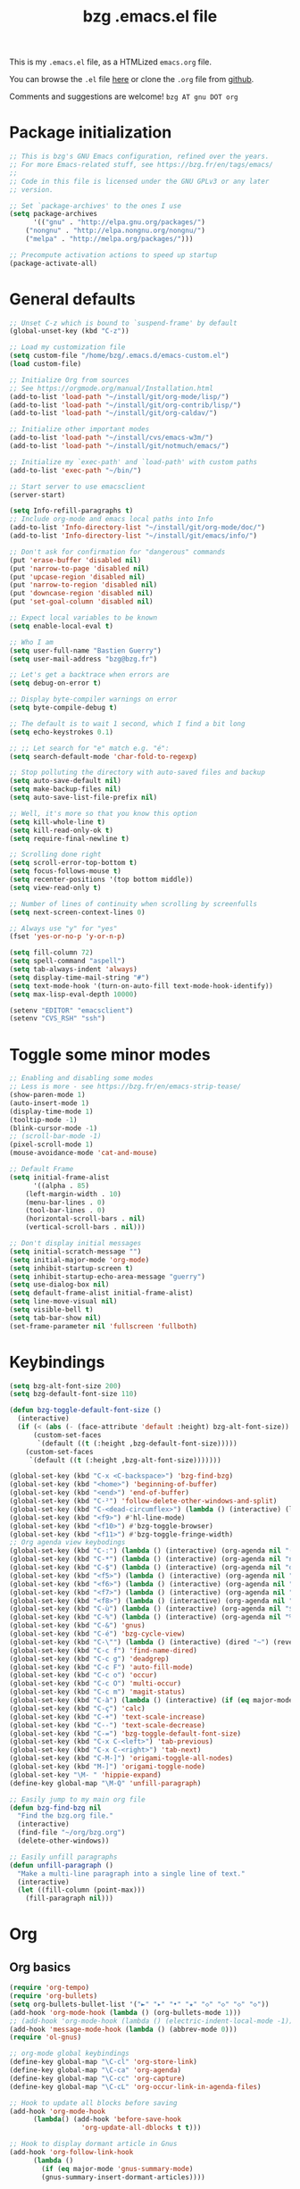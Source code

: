 #+TITLE:       bzg .emacs.el file
#+EMAIL:       bzg AT bzg DOT fr
#+STARTUP:     odd hidestars fold
#+LANGUAGE:    fr
#+LINK:        guerry https://bzg.fr/%s
#+OPTIONS:     skip:nil toc:nil
#+PROPERTY:    header-args :tangle emacs.el

This is my =.emacs.el= file, as a HTMLized =emacs.org= file.

You can browse the =.el= file [[http://bzg.fr/u/emacs.el][here]] or clone the =.org= file from [[https://github.com/bzg/dotemacs][github]].

Comments and suggestions are welcome! =bzg AT gnu DOT org=

* Package initialization

#+begin_src emacs-lisp
;; This is bzg's GNU Emacs configuration, refined over the years.
;; For more Emacs-related stuff, see https://bzg.fr/en/tags/emacs/
;;
;; Code in this file is licensed under the GNU GPLv3 or any later
;; version.

;; Set `package-archives' to the ones I use
(setq package-archives
      '(("gnu" . "http://elpa.gnu.org/packages/")
	("nongnu" . "http://elpa.nongnu.org/nongnu/")
	("melpa" . "http://melpa.org/packages/")))

;; Precompute activation actions to speed up startup
(package-activate-all)
#+end_src

* General defaults

#+begin_src emacs-lisp
;; Unset C-z which is bound to `suspend-frame' by default
(global-unset-key (kbd "C-z"))

;; Load my customization file
(setq custom-file "/home/bzg/.emacs.d/emacs-custom.el")
(load custom-file)

;; Initialize Org from sources
;; See https://orgmode.org/manual/Installation.html
(add-to-list 'load-path "~/install/git/org-mode/lisp/")
(add-to-list 'load-path "~/install/git/org-contrib/lisp/")
(add-to-list 'load-path "~/install/git/org-caldav/")

;; Initialize other important modes
(add-to-list 'load-path "~/install/cvs/emacs-w3m/")
(add-to-list 'load-path "~/install/git/notmuch/emacs/")

;; Initialize my `exec-path' and `load-path' with custom paths
(add-to-list 'exec-path "~/bin/")

;; Start server to use emacsclient
(server-start)

(setq Info-refill-paragraphs t)
;; Include org-mode and emacs local paths into Info
(add-to-list 'Info-directory-list "~/install/git/org-mode/doc/")
(add-to-list 'Info-directory-list "~/install/git/emacs/info/")

;; Don't ask for confirmation for "dangerous" commands
(put 'erase-buffer 'disabled nil)
(put 'narrow-to-page 'disabled nil)
(put 'upcase-region 'disabled nil)
(put 'narrow-to-region 'disabled nil)
(put 'downcase-region 'disabled nil)
(put 'set-goal-column 'disabled nil)

;; Expect local variables to be known
(setq enable-local-eval t)

;; Who I am
(setq user-full-name "Bastien Guerry")
(setq user-mail-address "bzg@bzg.fr")

;; Let's get a backtrace when errors are
(setq debug-on-error t)

;; Display byte-compiler warnings on error
(setq byte-compile-debug t)

;; The default is to wait 1 second, which I find a bit long
(setq echo-keystrokes 0.1)

;; ;; Let search for "e" match e.g. "é":
(setq search-default-mode 'char-fold-to-regexp)

;; Stop polluting the directory with auto-saved files and backup
(setq auto-save-default nil)
(setq make-backup-files nil)
(setq auto-save-list-file-prefix nil)

;; Well, it's more so that you know this option
(setq kill-whole-line t)
(setq kill-read-only-ok t)
(setq require-final-newline t)

;; Scrolling done right
(setq scroll-error-top-bottom t)
(setq focus-follows-mouse t)
(setq recenter-positions '(top bottom middle))
(setq view-read-only t)

;; Number of lines of continuity when scrolling by screenfulls
(setq next-screen-context-lines 0)

;; Always use "y" for "yes"
(fset 'yes-or-no-p 'y-or-n-p)

(setq fill-column 72)
(setq spell-command "aspell")
(setq tab-always-indent 'always)
(setq display-time-mail-string "#")
(setq text-mode-hook '(turn-on-auto-fill text-mode-hook-identify))
(setq max-lisp-eval-depth 10000)

(setenv "EDITOR" "emacsclient")
(setenv "CVS_RSH" "ssh")
#+end_src

* Toggle some minor modes

#+begin_src emacs-lisp
;; Enabling and disabling some modes
;; Less is more - see https://bzg.fr/en/emacs-strip-tease/
(show-paren-mode 1)
(auto-insert-mode 1)
(display-time-mode 1)
(tooltip-mode -1)
(blink-cursor-mode -1)
;; (scroll-bar-mode -1)
(pixel-scroll-mode 1)
(mouse-avoidance-mode 'cat-and-mouse)

;; Default Frame
(setq initial-frame-alist
      '((alpha . 85)
	(left-margin-width . 10)
	(menu-bar-lines . 0)
	(tool-bar-lines . 0)
	(horizontal-scroll-bars . nil)
	(vertical-scroll-bars . nil)))

;; Don't display initial messages
(setq initial-scratch-message "")
(setq initial-major-mode 'org-mode)
(setq inhibit-startup-screen t)
(setq inhibit-startup-echo-area-message "guerry")
(setq use-dialog-box nil)
(setq default-frame-alist initial-frame-alist)
(setq line-move-visual nil)
(setq visible-bell t)
(setq tab-bar-show nil)
(set-frame-parameter nil 'fullscreen 'fullboth)
#+end_src

* Keybindings

#+begin_src emacs-lisp
(setq bzg-alt-font-size 200)
(setq bzg-default-font-size 110)

(defun bzg-toggle-default-font-size ()
  (interactive)
  (if (< (abs (- (face-attribute 'default :height) bzg-alt-font-size)) 10)
      (custom-set-faces
       `(default ((t (:height ,bzg-default-font-size)))))
    (custom-set-faces
     `(default ((t (:height ,bzg-alt-font-size)))))))

(global-set-key (kbd "C-x <C-backspace>") 'bzg-find-bzg)
(global-set-key (kbd "<home>") 'beginning-of-buffer)
(global-set-key (kbd "<end>") 'end-of-buffer)
(global-set-key (kbd "C-²") 'follow-delete-other-windows-and-split)
(global-set-key (kbd "C-<dead-circumflex>") (lambda () (interactive) (load-theme 'doom-nord)))
(global-set-key (kbd "<f9>") #'hl-line-mode)
(global-set-key (kbd "<f10>") #'bzg-toggle-browser)
(global-set-key (kbd "<f11>") #'bzg-toggle-fringe-width)
;; Org agenda view keybodings
(global-set-key (kbd "C-:") (lambda () (interactive) (org-agenda nil "(")))
(global-set-key (kbd "C-*") (lambda () (interactive) (org-agenda nil "n!")))
(global-set-key (kbd "C-$") (lambda () (interactive) (org-agenda nil "d!")))
(global-set-key (kbd "<f5>") (lambda () (interactive) (org-agenda nil "dd")))
(global-set-key (kbd "<f6>") (lambda () (interactive) (org-agenda nil "nn")))
(global-set-key (kbd "<f7>") (lambda () (interactive) (org-agenda nil "rr")))
(global-set-key (kbd "<f8>") (lambda () (interactive) (org-agenda nil "ww")))
(global-set-key (kbd "C-ù") (lambda () (interactive) (org-agenda nil "$")))
(global-set-key (kbd "C-%") (lambda () (interactive) (org-agenda nil "%")))
(global-set-key (kbd "C-&") 'gnus)
(global-set-key (kbd "C-é") 'bzg-cycle-view)
(global-set-key (kbd "C-\"") (lambda () (interactive) (dired "~") (revert-buffer)))
(global-set-key (kbd "C-c f") 'find-name-dired)
(global-set-key (kbd "C-c g") 'deadgrep)
(global-set-key (kbd "C-c F") 'auto-fill-mode)
(global-set-key (kbd "C-c o") 'occur)
(global-set-key (kbd "C-c O") 'multi-occur)
(global-set-key (kbd "C-c m") 'magit-status)
(global-set-key (kbd "C-à") (lambda () (interactive) (if (eq major-mode 'calendar-mode) (calendar-exit) (calendar))))
(global-set-key (kbd "C-ç") 'calc)
(global-set-key (kbd "C-+") 'text-scale-increase)
(global-set-key (kbd "C--") 'text-scale-decrease)
(global-set-key (kbd "C-=") 'bzg-toggle-default-font-size)
(global-set-key (kbd "C-x C-<left>") 'tab-previous)
(global-set-key (kbd "C-x C-<right>") 'tab-next)
(global-set-key (kbd "C-M-]") 'origami-toggle-all-nodes)
(global-set-key (kbd "M-]") 'origami-toggle-node)
(global-set-key "\M- " 'hippie-expand)
(define-key global-map "\M-Q" 'unfill-paragraph)

;; Easily jump to my main org file
(defun bzg-find-bzg nil
  "Find the bzg.org file."
  (interactive)
  (find-file "~/org/bzg.org")
  (delete-other-windows))

;; Easily unfill paragraphs
(defun unfill-paragraph ()
  "Make a multi-line paragraph into a single line of text."
  (interactive)
  (let ((fill-column (point-max)))
    (fill-paragraph nil)))
#+end_src

* Org

** Org basics

#+begin_src emacs-lisp
(require 'org-tempo)
(require 'org-bullets)
(setq org-bullets-bullet-list '("►" "▸" "•" "★" "◇" "◇" "◇" "◇"))
(add-hook 'org-mode-hook (lambda () (org-bullets-mode 1)))
;; (add-hook 'org-mode-hook (lambda () (electric-indent-local-mode -1)))
(add-hook 'message-mode-hook (lambda () (abbrev-mode 0)))
(require 'ol-gnus)

;; org-mode global keybindings
(define-key global-map "\C-cl" 'org-store-link)
(define-key global-map "\C-ca" 'org-agenda)
(define-key global-map "\C-cc" 'org-capture)
(define-key global-map "\C-cL" 'org-occur-link-in-agenda-files)

;; Hook to update all blocks before saving
(add-hook 'org-mode-hook
	  (lambda() (add-hook 'before-save-hook
			      'org-update-all-dblocks t t)))

;; Hook to display dormant article in Gnus
(add-hook 'org-follow-link-hook
	  (lambda ()
	    (if (eq major-mode 'gnus-summary-mode)
		(gnus-summary-insert-dormant-articles))))

(setq org-adapt-indentation 'headline-data)
(setq org-priority-start-cycle-with-default nil)
(setq org-pretty-entities t)
(setq org-fast-tag-selection-single-key 'expert)
(setq org-fontify-done-headline t)
(setq org-footnote-auto-label 'confirm)
(setq org-footnote-auto-adjust t)
(setq org-hide-emphasis-markers t)
(setq org-hide-macro-markers t)
(setq org-link-frame-setup '((gnus . gnus) (file . find-file-other-window)))
(setq org-link-mailto-program '(browse-url-mail "mailto:%a?subject=%s"))
(setq org-log-into-drawer "LOGBOOK")
(setq org-log-note-headings
      '((done . "CLOSING NOTE %t") (state . "State %-12s %t") (clock-out . "")))
(setq org-refile-targets '((org-agenda-files . (:maxlevel . 3))
			   (("~/org/libre.org") . (:maxlevel . 1))))
(setq org-refile-use-outline-path t)
(setq org-refile-allow-creating-parent-nodes t)
(setq org-refile-use-cache t)
(setq org-element-use-cache t)
(setq org-return-follows-link t)
(setq org-reverse-note-order t)
(setq org-scheduled-past-days 100)
(setq org-special-ctrl-a/e 'reversed)
(setq org-special-ctrl-k t)
(setq org-stuck-projects '("+LEVEL=1" ("NEXT" "TODO" "DONE")))
(setq org-tag-persistent-alist '(("Write" . ?w) ("Read" . ?r)))
(setq org-tag-alist
      '((:startgroup)
	("Handson" . ?o)
	(:grouptags)
	("Write" . ?w) ("Code" . ?c) ("Tel" . ?t)
	(:endgroup)
	(:startgroup)
	("Handsoff" . ?f)
	(:grouptags)
	("Read" . ?r) ("View" . ?v) ("Listen" . ?l)
	(:endgroup)
	("Mail" . ?@) ("Print" . ?P) ("Buy" . ?b)))
(setq org-tags-column -74)
(setq org-todo-keywords '((type "STRT" "NEXT" "TODO" "WAIT" "|" "DONE" "DELEGATED" "CANCELED")))
(setq org-todo-repeat-to-state t)
(setq org-use-property-inheritance t)
(setq org-use-sub-superscripts '{})
(setq org-insert-heading-respect-content t)
(setq org-id-method 'uuidgen)
(setq org-combined-agenda-icalendar-file "~/org/bzg.ics")
(setq org-confirm-babel-evaluate nil)
(setq org-archive-default-command 'org-archive-to-archive-sibling)
(setq org-id-uuid-program "uuidgen")
(setq org-use-speed-commands
      (lambda nil
	(and (looking-at org-outline-regexp-bol)
	     (not (org-in-src-block-p t)))))
(setq org-todo-keyword-faces
      '(("STRT" . (:inverse-video t :foreground (face-foreground 'default)))
	("NEXT" . (:weight bold :foreground (face-foreground 'default)))
	("WAIT" . (:inverse-video t))
	("CANCELED" . (:inverse-video t))))
(setq org-footnote-section "Notes")
(setq org-link-abbrev-alist
      '(("ggle" . "http://www.google.com/search?q=%s")
	("gmap" . "http://maps.google.com/maps?q=%s")
	("omap" . "http://nominatim.openstreetmap.org/search?q=%s&polygon=1")))

(setq org-attach-id-dir "~/org/data/")
(setq org-loop-over-headlines-in-active-region t)
(setq org-create-formula-image-program 'dvipng) ;; imagemagick
(setq org-allow-promoting-top-level-subtree t)
(setq org-blank-before-new-entry '((heading . t) (plain-list-item . auto)))
(setq org-crypt-key "Bastien Guerry")
(setq org-enforce-todo-dependencies t)
(setq org-fontify-whole-heading-line t)
(setq org-file-apps
      '((auto-mode . emacs)
	(directory . emacs)
	("\\.mm\\'" . default)
	("\\.x?html?\\'" . default)
	("\\.pdf\\'" . "evince %s")))
(setq org-hide-leading-stars t)
(setq org-global-properties '(("Effort_ALL" . "0:10 0:30 1:00 2:00 3:30 7:00")))
(setq org-cycle-include-plain-lists nil)
(setq org-default-notes-file "~/org/notes.org")
(setq org-directory "~/org/")
(setq org-link-email-description-format "%c: %.50s")
(setq org-support-shift-select t)
(setq org-ellipsis "…")
#+end_src

** Org clock

#+begin_src emacs-lisp
(org-clock-persistence-insinuate)

(setq org-timer-default-timer 25)
(setq org-clock-display-default-range 'thisweek)
(setq org-clock-persist t)
(setq org-clock-idle-time 60)
(setq org-clock-history-length 35)
(setq org-clock-in-resume t)
(setq org-clock-out-remove-zero-time-clocks t)
(setq org-clock-sound "~/Music/clock.wav")

;; Set headlines to STRT when clocking in
(add-hook 'org-clock-in-hook (lambda() (org-todo "STRT")))

;; Set headlines to STRT and clock-in when running a countdown
(add-hook 'org-timer-set-hook
	  (lambda ()
	    (if (eq major-mode 'org-agenda-mode)
		(call-interactively 'org-agenda-clock-in)
	      (call-interactively 'org-clock-in))))
(add-hook 'org-timer-done-hook
	  (lambda ()
	    (if (and (eq major-mode 'org-agenda-mode)
		     org-clock-current-task)
		(call-interactively 'org-agenda-clock-out)
	      (call-interactively 'org-clock-out))))
(add-hook 'org-timer-pause-hook
	  (lambda ()
	    (if org-clock-current-task
		(if (eq major-mode 'org-agenda-mode)
		    (call-interactively 'org-agenda-clock-out)
		  (call-interactively 'org-clock-out)))))
(add-hook 'org-timer-stop-hook
	  (lambda ()
	    (if org-clock-current-task
		(if (eq major-mode 'org-agenda-mode)
		    (call-interactively 'org-agenda-clock-out)
		  (call-interactively 'org-clock-out)))))
#+end_src

** Org capture

#+begin_src emacs-lisp
(setq org-capture-templates
      '(("c" "Misc (edit)" entry (file+headline "~/org/bzg.org" "Basement")
	 "* TODO %?\n  :PROPERTIES:\n  :CAPTURED: %U\n  :END:\n\n- %a" :prepend t)

        ("C" "Misc" entry (file+headline "~/org/bzg.org" "Basement")
	 "* TODO %a\n  :PROPERTIES:\n  :CAPTURED: %U\n  :END:\n"
	 :prepend t :immediate-finish t)

        ("m" "Mail reminder" entry (file+headline "~/org/bzg.org" "Attic")
	 "* WAIT Relancer %:to: [[%L][%:subject]] :Mail:\n  SCHEDULED: %^t\n  :PROPERTIES:\n  :CAPTURED: %U\n  :END:\n\n")

	("r" "RDV Perso" entry (file+headline "~/org/rdv.org" "RDV Perso")
	 "* RDV avec %:fromname %?\n  SCHEDULED: %^T\n  :PROPERTIES:\n  :CAPTURED: %U\n  :END:\n\n- %a" :prepend t)

	("R" "RDV MLL" entry (file+headline "~/org/rdv-mll.org" "RDV MLL")
	 "* RDV avec %:fromname %?\n  SCHEDULED: %^T\n  :PROPERTIES:\n  :CAPTURED: %U\n  :END:\n\n- %a" :prepend t)

	("o" "Org" entry (file+headline "~/org/bzg.org" "Org-mode")
	 "* TODO %a\n  :PROPERTIES:\n  :CAPTURED: %U\n  :END:\n\n" :prepend t)

	("O" "Org's buffer" entry (file+headline "~/org/bzg.org" "Buffer") ;; Org-mode/Buffer
	 "* TODO %a\n  :PROPERTIES:\n  :CAPTURED: %U\n  :END:\n\n" :prepend t)

	("e" "MLL" entry (file+headline "~/org/bzg.org" "Mission")
	 "* TODO %?\n  :PROPERTIES:\n  :CAPTURED: %U\n  :END:\n\n- %a\n\n%i" :prepend t)

	("E" "MLL's attic" entry (file+headline "~/org/bzg.org" "Attic") ;; MLL/Attic
	 "* TODO %?\n  :PROPERTIES:\n  :CAPTURED: %U\n  :END:\n\n- %a\n\n%i" :prepend t)

	("g" "Garden" entry (file+headline "~/org/libre.org" "Garden")
	 "* TODO %?\n  :PROPERTIES:\n  :CAPTURED: %U\n  :END:\n\n- %a\n\n%i" :prepend t)
	))

(setq org-capture-templates-contexts
      '(("r" ((in-mode . "gnus-summary-mode")
	      (in-mode . "gnus-article-mode")
	      (in-mode . "message-mode")))
	("R" ((in-mode . "gnus-summary-mode")
	      (in-mode . "gnus-article-mode")
	      (in-mode . "message-mode")))
	("m" ((in-mode . "gnus-summary-mode")
	      (in-mode . "gnus-article-mode")
	      (in-mode . "message-mode")))))
#+end_src

** Org babel

#+begin_src emacs-lisp
(org-babel-do-load-languages
 'org-babel-load-languages
 '((emacs-lisp . t)
   (shell . t)
   (dot . t)
   (clojure . t)
   (org . t)
   (ditaa . t)
   (org . t)
   (ledger . t)
   (scheme . t)
   (plantuml . t)
   (R . t)
   (gnuplot . t)))

(setq org-babel-default-header-args
      '((:session . "none")
	(:results . "replace")
	(:exports . "code")
	(:cache . "no")
	(:noweb . "yes")
	(:hlines . "no")
	(:tangle . "no")
	(:padnewline . "yes")))

(setq org-src-tab-acts-natively t)
(setq org-edit-src-content-indentation 0)
(setq org-babel-clojure-backend 'babashka)
(setq org-link-elisp-confirm-function nil)
(setq org-link-shell-confirm-function nil)
(setq org-plantuml-jar-path "~/bin/plantuml.jar")
(setq org-plantuml-jar-path (expand-file-name "/home/bzg/bin/plantuml.jar"))
(add-to-list 'org-src-lang-modes '("plantuml" . plantuml))
(org-babel-do-load-languages 'org-babel-load-languages '((plantuml . t)))
#+end_src

** Org export

#+begin_src emacs-lisp
(require 'ox-md)
(require 'ox-beamer)
(require 'ox-latex)
(require 'ox-odt)
(require 'ox-koma-letter)
(setq org-koma-letter-use-email t)
(setq org-koma-letter-use-foldmarks nil)

(add-to-list 'org-latex-classes
	     '("my-letter"
	       "\\documentclass\{scrlttr2\}
	    \\usepackage[english,frenchb]{babel}
	    \[NO-DEFAULT-PACKAGES]
	    \[NO-PACKAGES]
	    \[EXTRA]"))

(setq org-export-with-broken-links t)
(setq org-export-default-language "fr")
(setq org-export-backends '(latex odt icalendar html ascii rss koma-letter))
(setq org-export-with-archived-trees nil)
(setq org-export-with-drawers '("HIDE"))
(setq org-export-with-section-numbers nil)
(setq org-export-with-sub-superscripts nil)
(setq org-export-with-tags 'not-in-toc)
(setq org-export-with-timestamps t)
(setq org-html-head "")
(setq org-html-head-include-default-style nil)
(setq org-export-with-toc nil)
(setq org-export-with-priority t)
(setq org-export-dispatch-use-expert-ui t)
(setq org-export-use-babel t)
(setq org-latex-pdf-process
      '("pdflatex -interaction nonstopmode -shell-escape -output-directory %o %f" "pdflatex -interaction nonstopmode -shell-escape -output-directory %o %f" "pdflatex -interaction nonstopmode -shell-escape -output-directory %o %f"))
(setq org-export-allow-bind-keywords t)
(setq org-publish-list-skipped-files nil)
(setq org-html-table-row-tags
      (cons '(cond (top-row-p "<tr class=\"tr-top\">")
		   (bottom-row-p "<tr class=\"tr-bottom\">")
		   (t (if (= (mod row-number 2) 1)
			  "<tr class=\"tr-odd\">"
			"<tr class=\"tr-even\">")))
	    "</tr>"))

(setq org-html-head-include-default-style nil)
(setq org-html-head-include-scripts nil)

(add-to-list 'org-latex-packages-alist '("AUTO" "babel" t ("pdflatex")))

#+end_src

** Org agenda

#+begin_src emacs-lisp
(org-agenda-to-appt)

;; Hook to display the agenda in a single window
(add-hook 'org-agenda-finalize-hook 'delete-other-windows)

(setq org-deadline-warning-days 7)
(setq org-agenda-inhibit-startup t)
(setq org-agenda-diary-file "/home/bzg/org/rdv.org")
(setq org-agenda-dim-blocked-tasks t)
(setq org-agenda-entry-text-maxlines 10)
(setq org-agenda-files '("~/org/rdv.org" "~/org/rdv-mll.org" "~/org/rdv-bluehats.org" "~/org/rdv-emacs.org" "~/org/bzg.org"))
(setq org-agenda-prefix-format
      '((agenda . " %i %-12:c%?-14t%s")
	(timeline . "  % s")
	(todo . " %i %-14:c")
	(tags . " %i %-14:c")
	(search . " %i %-14:c")))
(setq org-agenda-remove-tags t)
(setq org-agenda-restore-windows-after-quit t)
(setq org-agenda-show-inherited-tags nil)
(setq org-agenda-skip-deadline-if-done t)
(setq org-agenda-skip-deadline-prewarning-if-scheduled nil)
(setq org-agenda-skip-scheduled-if-done t)
(setq org-agenda-skip-timestamp-if-done t)
(setq org-agenda-sorting-strategy
      '((agenda time-up) (todo time-up) (tags time-up) (search time-up)))
(setq org-agenda-tags-todo-honor-ignore-options t)
(setq org-agenda-use-tag-inheritance nil)
(setq org-agenda-window-frame-fractions '(0.0 . 0.5))
(setq org-agenda-deadline-faces
      '((1.0001 . org-warning)              ; due yesterday or before
	(0.0    . org-upcoming-deadline)))  ; due today or later
(setq org-agenda-loop-over-headlines-in-active-region t)

;; icalendar stuff
(setq org-icalendar-include-todo 'all)
(setq org-icalendar-combined-name "Bastien Guerry ORG")
(setq org-icalendar-use-scheduled '(todo-start event-if-todo event-if-not-todo))
(setq org-icalendar-use-deadline '(todo-due event-if-todo event-if-not-todo))
(setq org-icalendar-timezone "Europe/Paris")
(setq org-icalendar-store-UID t)

(setq org-agenda-custom-commands
      '(
	;; Week agenda for rendez-vous and tasks
	("$" "All appointments" agenda* "Week planning"
	 ((org-agenda-span 'week)
	  (org-agenda-sorting-strategy
	   '(time-up todo-state-up priority-down))))

	("%" "Personal appointments" agenda* "Month planning"
	 ((org-agenda-span 'month)
	  (org-agenda-files '("~/org/rdv.org" "~/org/rdv-emacs.org"))
	  (org-agenda-sorting-strategy
	   '(time-up todo-state-up priority-down))))

	("@" "Mail" tags-todo "+Mail+TODO={STRT\\|NEXT\\|TODO\\|WAIT}"
	 ((org-agenda-sorting-strategy
	   '(todo-state-up priority-down))))
	("?" "Waiting" tags-todo "+TODO={WAIT}")
	("#" "To archive"
	 todo "DONE|CANCELED|DELEGATED"
	 ((org-agenda-files '("~/org/rdv.org" "~/org/bzg.org" "~/org/libre.org" "~/org/rdv-emacs.org" "~/org/rdv-mll.org"))
	  (org-agenda-sorting-strategy '(timestamp-up))))

	("(" "Today's tasks" agenda "Tasks and rdv for today"
	 ((org-agenda-span 1)
	  (org-agenda-files '("~/org/bzg.org"))
	  (org-deadline-warning-days 0)
	  (org-agenda-sorting-strategy
	   '(deadline-up todo-state-up priority-down))))

	("n" . "What's next?")
	("nn" "NEXT/STRT all" tags-todo "TODO={STRT\\|NEXT}"
	 ((org-agenda-files '("~/org/bzg.org"))
	  (org-agenda-sorting-strategy
	   '(todo-state-up  priority-down time-up))))
	("n!" "NEXT/STRT MLL" tags-todo "TODO={STRT\\|NEXT}"
	 ((org-agenda-category-filter-preset '("+MLL"))
	  (org-agenda-files '("~/org/bzg.org"))
	  (org-agenda-sorting-strategy
	   '(todo-state-up priority-down time-up))))
	("n?" "NEXT/STRT -MLL/-ORG" tags-todo "TODO={STRT\\|NEXT}"
	 ((org-agenda-category-filter-preset '("-MLL" "-ORG"))
	  (org-agenda-files '("~/org/bzg.org"))
	  (org-agenda-sorting-strategy
	   '(todo-state-up  priority-down time-up))))
	("n/" "NEXT/STRT (libre)" tags-todo "TODO={STRT\\|NEXT}"
	 ((org-agenda-files '("~/org/libre.org"))
	  (org-agenda-sorting-strategy
	   '(todo-state-up priority-down time-up))))

	("d" . "Deadlines")
	("dd" "Deadlines all" agenda "Past/upcoming deadlines"
	 ((org-agenda-span 1)
	  (org-deadline-warning-days 100)
	  (org-agenda-entry-types '(:deadline))
	  (org-agenda-sorting-strategy
	   '(deadline-up todo-state-up priority-down))))
	("d!" "Deadlines MLL" agenda "Past/upcoming work deadlines"
	 ((org-agenda-span 1)
	  (org-agenda-category-filter-preset '("+MLL"))
	  (org-deadline-warning-days 100)
	  (org-agenda-entry-types '(:deadline))
	  (org-agenda-sorting-strategy
	   '(deadline-up todo-state-up priority-down))))
	("d?" "Deadlines -MLL/-ORG" agenda "Past/upcoming non-work deadlines"
	 ((org-agenda-span 1)
	  (org-agenda-category-filter-preset '("-MLL" "-ORG"))
	  (org-deadline-warning-days 100)
	  (org-agenda-entry-types '(:deadline))
	  (org-agenda-sorting-strategy
	   '(deadline-up todo-state-up priority-down))))
	("d/" "Deadlines libre" agenda "Past/upcoming deadlines (libre)"
	 ((org-agenda-span 1)
	  (org-agenda-files '("~/org/libre.org"))
	  (org-deadline-warning-days 100)
	  (org-agenda-entry-types '(:deadline))
	  (org-agenda-sorting-strategy
	   '(deadline-up todo-state-up priority-down))))

	("A" "Write, Code, Mail (no work)" tags-todo
         "+TAGS={Write\\|Code\\|Mail}+TODO={NEXT\\|STRT}")
	("Z" "Read, Listen, View (no work)" tags-todo
         "+TAGS={Read\\|Listen\\|View}+TODO={NEXT\\|STRT}")

	("r" . "Read")
	("rr" "Read all" tags-todo "+Read+TODO={NEXT\\|STRT}")
	("r!" "Read MLL" tags-todo "+Read+TODO={NEXT\\|STRT}"
         ((org-agenda-category-filter-preset '("+MLL"))))
	("r?" "Read -MLL/-ORG" tags-todo "+Read+TODO={NEXT\\|STRT}"
         ((org-agenda-category-filter-preset '("-MLL" "-ORG"))))
	("r/" "Read (libre)" tags-todo "+Read+TODO={NEXT\\|STRT}"
	 ((org-agenda-files '("~/org/libre.org"))))

	("v" . "View")
	("vv" "View all" tags-todo "+View+TODO={NEXT\\|STRT}")
	("v!" "View MLL" tags-todo "+View+TODO={NEXT\\|STRT}"
	 ((org-agenda-category-filter-preset '("+MLL"))))
	("v?" "View -MLL/-ORG" tags-todo "+View+TODO={NEXT\\|STRT}"
	 ((org-agenda-category-filter-preset '("-MLL" "-ORG"))))
	("v/" "View (libre)" tags-todo "+View+TODO={NEXT\\|STRT}"
	 ((org-agenda-files '("~/org/libre.org"))))

	("l" . "Listen")
	("ll" "Listen main" tags-todo "+Listen+TODO={NEXT\\|STRT}")
	("l!" "Listen MLL" tags-todo "+Listen+TODO={NEXT\\|STRT}"
	 ((org-agenda-category-filter-preset '("+MLL"))))
	("l?" "Listen -MLL/-ORG" tags-todo "+Listen+TODO={NEXT\\|STRT}"
	 ((org-agenda-category-filter-preset '("-MLL" "-ORG"))))
	("l/" "Listen (libre)" tags-todo "+Listen+TODO={NEXT\\|STRT}"
	 ((org-agenda-files '("~/org/libre.org"))))

	("w" . "Write")
	("ww" "Write main" tags-todo "+Write+TODO={NEXT\\|STRT}")
	("w!" "Write MLL" tags-todo "+Write+TODO={NEXT\\|STRT}"
	 ((org-agenda-category-filter-preset '("+MLL"))))
	("w?" "Write -MLL/-ORG" tags-todo "+Write+TODO={NEXT\\|STRT}"
	 ((org-agenda-category-filter-preset '("-MLL" "-ORG"))))
	("w/" "Write (libre)" tags-todo "+Write+TODO={NEXT\\|STRT}"
	 ((org-agenda-files '("~/org/libre.org"))))

	("c" . "Code")
	("cc" "Code main" tags-todo "+Code+TODO={NEXT\\|STRT}")
	("c!" "Code MLL" tags-todo "+Code+TODO={NEXT\\|STRT}"
	 ((org-agenda-category-filter-preset '("+MLL"))))
	("c?" "Code -MLL/-ORG" tags-todo "+Code+TODO={NEXT\\|STRT}"
	 ((org-agenda-category-filter-preset '("-MLL" "-ORG"))))
	("c!" "Code (libre)" tags-todo "+Code+TODO={NEXT\\|STRT}"
	 ((org-agenda-files '("~/org/libre.org"))))
	))
#+end_src

** Org caldav

#+begin_src emacs-lisp
(require 'org-caldav)

(defun bzg-caldav-sync-perso ()
  (interactive)
  (let ((org-caldav-inbox "~/org/rdv.org")
	(org-caldav-calendar-id "personnel")
	(org-caldav-url "https://box.bzg.io/cloud/remote.php/caldav/calendars/bzg%40bzg.fr")
	(org-caldav-files nil))
    (call-interactively 'org-caldav-sync)))

(defun bzg-caldav-sync-etalab ()
  (interactive)
  (let ((org-caldav-inbox "~/org/rdv-mll.org")
	(org-caldav-calendar-id "etalab")
	(org-caldav-url "https://box.bzg.io/cloud/remote.php/caldav/calendars/bzg%40bzg.fr")
	(org-caldav-files nil))
    (call-interactively 'org-caldav-sync)))

;; https://box.bzg.io/cloud/index.php/apps/calendar/p/Lt2cGqsFS82mjkWL
(defun bzg-caldav-sync-bluehats ()
  (interactive)
  (let ((org-caldav-inbox "~/.etalab/git/ateliers/ateliers.org")
	(org-caldav-calendar-id "bluehats")
	(org-caldav-url "https://box.bzg.io/cloud/remote.php/caldav/calendars/bzg%40bzg.fr")
	(org-caldav-files nil))
    (call-interactively 'org-caldav-sync)))

;; https://box.bzg.io/cloud/index.php/apps/calendar/p/nMfMJskKXDm4edzw
(defun bzg-caldav-sync-emacs ()
  (interactive)
  (let ((org-caldav-inbox "~/org/rdv-emacs.org")
	(org-caldav-calendar-id "emacs")
	(org-caldav-url "https://box.bzg.io/cloud/remote.php/caldav/calendars/bzg%40bzg.fr")
	(org-caldav-files nil))
    (call-interactively 'org-caldav-sync)))

(defun bzg-caldav-sync-all ()
  (interactive)
  (bzg-caldav-sync-perso)
  (bzg-caldav-sync-etalab)
  (bzg-caldav-sync-bluehats)
  (bzg-caldav-sync-emacs))
#+end_src

* Gnus

#+begin_src emacs-lisp
(use-package epg :defer t)
(use-package epa
  :defer t
  :config
  (setq epa-popup-info-window nil))

(use-package epg
  :defer t
  :config
  (setq epg-pinentry-mode 'loopback))

(use-package gnus
  :defer t
  :config
  (gnus-delay-initialize)
  (setq gnus-refer-thread-limit t)
  (setq gnus-delay-default-delay "1d")
  (setq gnus-use-atomic-windows nil)
  (setq gnus-always-read-dribble-file t)
  (setq nndraft-directory "~/News/drafts/")
  (setq nnmh-directory "~/News/drafts/")
  (setq nnfolder-directory "~/Mail/archive")
  (setq nnml-directory "~/Mail/old/Mail/")
  (setq gnus-summary-ignore-duplicates t)
  (setq gnus-suppress-duplicates t)
  (setq gnus-auto-select-first nil)
  (setq gnus-ignored-from-addresses
	(regexp-opt '("bastien.guerry@free.fr"
		      "bastien.guerry@data.gouv.fr"
		      "bastien.guerry@code.gouv.fr"
		      "bzg@bzg.fr"
		      "bzg@gnu.org"
		      )))

  (setq send-mail-function 'sendmail-send-it)

  ;; (setq mail-header-separator "----")
  (setq mail-use-rfc822 t)

  ;; Attachments
  (setq mm-content-transfer-encoding-defaults
	(quote
	 (("text/x-patch" 8bit)
	  ("text/.*" 8bit)
	  ("message/rfc822" 8bit)
	  ("application/emacs-lisp" 8bit)
	  ("application/x-emacs-lisp" 8bit)
	  ("application/x-patch" 8bit)
	  (".*" base64))))

  (setq mm-url-use-external nil)

  (setq nnmail-extra-headers
	'(X-Diary-Time-Zone X-Diary-Dow X-Diary-Year
			    X-Diary-Month X-Diary-Dom
			    X-Diary-Hour X-Diary-Minute
			    To Newsgroups Cc))

  ;; Sources and methods
  (setq mail-sources nil
	gnus-select-method '(nnnil "")
	gnus-secondary-select-methods
	'((nnimap "localhost"
		  (nnimap-server-port "imaps")
		  (nnimap-authinfo-file "~/.authinfo")
		  (nnimap-stream ssl)
		  (nnimap-expunge t))))

  (setq gnus-check-new-newsgroups nil)

  (add-hook 'gnus-exit-gnus-hook
	    (lambda ()
	      (if (get-buffer "bbdb")
		  (with-current-buffer "bbdb" (save-buffer)))))

  (setq read-mail-command 'gnus
	gnus-asynchronous t
	gnus-directory "~/News/"
	gnus-gcc-mark-as-read t
	gnus-inhibit-startup-message t
	gnus-interactive-catchup nil
	gnus-interactive-exit nil
	gnus-large-newsgroup 10000
	gnus-no-groups-message ""
	gnus-novice-user nil
	nntp-nov-is-evil t
	gnus-nov-is-evil t
	gnus-play-startup-jingle nil
	gnus-show-all-headers nil
	gnus-use-bbdb t
	gnus-use-correct-string-widths nil
	gnus-use-cross-reference nil
	gnus-verbose 6
	mail-specify-envelope-from t
	mail-envelope-from 'header
	message-sendmail-envelope-from 'header
	mail-user-agent 'gnus-user-agent
	message-fill-column 70
	message-kill-buffer-on-exit t
	message-mail-user-agent 'gnus-user-agent
	message-use-mail-followup-to nil
	message-forward-as-mime t
	nnimap-expiry-wait 'never
	nnmail-crosspost nil
	nnmail-expiry-target "nnml:expired"
	nnmail-expiry-wait 'never
	nnmail-split-methods 'nnmail-split-fancy
	nnmail-treat-duplicates 'delete)

  (setq gnus-subscribe-newsgroup-method 'gnus-subscribe-interactively
	gnus-group-default-list-level 6 ; 3
	gnus-level-default-subscribed 3
	gnus-level-default-unsubscribed 7
	gnus-level-subscribed 6
	gnus-activate-level 6
	gnus-level-unsubscribed 7)

  (setq nnir-notmuch-remove-prefix "/home/bzg/Mail/Maildir")
  (setq gnus-search-default-engines
	'((nnimap . notmuch)))

  (defun my-gnus-message-archive-group (group-current)
    "Return prefered archive group."
    (cond
     ((and (stringp group-current)
	   (or (message-news-p)
	       (string-match "nntp\\+news" group-current 0)))
      (concat "nnfolder+archive:" (format-time-string "%Y-%m")
	      "-divers-news"))
     ((and (stringp group-current) (< 0 (length group-current)))
      (concat (replace-regexp-in-string "[^/]+$" "" group-current) "Sent"))
     (t "nnimap+localhost:box.bzg.io/Sent")))

  (setq gnus-message-archive-group 'my-gnus-message-archive-group)

  ;; Delete mail backups older than 1 days
  (setq mail-source-delete-incoming 1)

  ;; Group sorting
  (setq gnus-group-sort-function
	'(gnus-group-sort-by-unread
	  gnus-group-sort-by-rank
	  ;; gnus-group-sort-by-score
	  ;; gnus-group-sort-by-level
	  ;; gnus-group-sort-by-alphabet
	  ))

  (add-hook 'gnus-summary-exit-hook 'gnus-summary-bubble-group)
  (add-hook 'gnus-summary-exit-hook 'gnus-group-sort-groups-by-rank)
  (add-hook 'gnus-suspend-gnus-hook 'gnus-group-sort-groups-by-rank)
  (add-hook 'gnus-exit-gnus-hook 'gnus-group-sort-groups-by-rank)

  ;; Headers we wanna see:
  (setq gnus-visible-headers
	"^From:\\|^Subject:\\|^Date:\\|^To:\\|^Cc:\\|^Newsgroups:\\|^Comments:\\|^User-Agent:"
	message-draft-headers '(References From In-Reply-To)
	;; message-generate-headers-first t ;; FIXME: Not needed Emacs>=29?
	message-hidden-headers
	'("^References:" "^Face:" "^X-Face:" "^X-Draft-From:" "^In-Reply-To:" "^Message-ID:")
	)

  ;; Sort mails
  (setq nnmail-split-abbrev-alist
	'((any . "From\\|To\\|Cc\\|Sender\\|Apparently-To\\|Delivered-To\\|X-Apparently-To\\|Resent-From\\|Resent-To\\|Resent-Cc")
	  (mail . "Mailer-Daemon\\|Postmaster\\|Uucp")
	  (to . "To\\|Cc\\|Apparently-To\\|Resent-To\\|Resent-Cc\\|Delivered-To\\|X-Apparently-To")
	  (from . "From\\|Sender\\|Resent-From")
	  (nato . "To\\|Cc\\|Resent-To\\|Resent-Cc\\|Delivered-To\\|X-Apparently-To")
	  (naany . "From\\|To\\|Cc\\|Sender\\|Resent-From\\|Resent-To\\|Delivered-To\\|X-Apparently-To\\|Resent-Cc")))

  ;; Simplify the subject lines
  (setq gnus-simplify-subject-functions
	'(gnus-simplify-subject-re gnus-simplify-whitespace))

  ;; Display faces
  (setq gnus-treat-display-face 'head)

  ;; Thread by Xref, not by subject
  (setq gnus-thread-ignore-subject t)
  (setq gnus-thread-hide-subtree nil)
  (setq gnus-summary-thread-gathering-function 'gnus-gather-threads-by-references
	gnus-thread-sort-functions '(gnus-thread-sort-by-number
				     gnus-thread-sort-by-total-score
				     gnus-thread-sort-by-date)
	gnus-sum-thread-tree-false-root ""
	gnus-sum-thread-tree-indent " "
	gnus-sum-thread-tree-leaf-with-other "├► "
	gnus-sum-thread-tree-root ""
	gnus-sum-thread-tree-single-leaf "╰► "
	gnus-sum-thread-tree-vertical "│")

  ;; Dispkay a button for MIME parts
  (setq gnus-buttonized-mime-types '("multipart/alternative"))

  ;; Use w3m to display HTML mails
  (setq mm-text-html-renderer 'gnus-w3m
	mm-inline-text-html-with-images t
	mm-inline-large-images nil
	mm-attachment-file-modes 420)

  ;; Avoid spaces when saving attachments
  (setq mm-file-name-rewrite-functions
	'(mm-file-name-trim-whitespace
	  mm-file-name-collapse-whitespace
	  mm-file-name-replace-whitespace))

  (setq gnus-user-date-format-alist
	'(((gnus-seconds-today) . "     %k:%M")
	  ((+ 86400 (gnus-seconds-today)) . "hier %k:%M")
	  ((+ 604800 (gnus-seconds-today)) . "%a  %k:%M")
	  ((gnus-seconds-month) . "%a  %d")
	  ((gnus-seconds-year) . "%b %d")
	  (t . "%b %d '%y")))

  (setq gnus-topic-indent-level 3)

  ;; Add a time-stamp to a group when it is selected
  (add-hook 'gnus-select-group-hook 'gnus-group-set-timestamp)

  ;; Format group line
  (setq gnus-group-line-format "%M%S%p%P %(%-40,40G%)\n")
  (setq gnus-group-line-default-format "%M%S%p%P %(%-40,40G%) %-3y %-3T %-3I\n")

  (defun bzg-gnus-toggle-group-line-format ()
    (interactive)
    (if (equal gnus-group-line-format
	       gnus-group-line-default-format)
	(setq gnus-group-line-format
	      "%M%S%p%P %(%-40,40G%)\n")
      (setq gnus-group-line-format
	    gnus-group-line-default-format)))

  ;; Toggle the group line format
  (define-key gnus-group-mode-map "("
    (lambda () (interactive) (bzg-gnus-toggle-group-line-format) (gnus)))

  ;; Scoring
  (setq gnus-use-adaptive-scoring '(word line)
	gnus-adaptive-pretty-print t
        gnus-adaptive-word-length-limit 5
	;; gnus-score-expiry-days 14
	gnus-default-adaptive-score-alist
	'((gnus-replied-mark (from 50) (subject 10))
          (gnus-read-mark (from 30) (subject 10))
          (gnus-cached-mark (from 30) (subject 10))
          (gnus-forwarded-mark (from 10) (subject 5))
          (gnus-saved-mark (from 10) (subject 5))
          (gnus-expirable-mark (from 0) (subject 0))
          (gnus-catchup-mark (from -5) (subject -30))
	  (gnus-del-mark (from -10) (subject -50))
	  (gnus-killed-mark (from -10 (subject -50)))
          (gnus-dormant-mark (from 10) (subject 30))
	  (gnus-ticked-mark (from 10) (subject 50))
	  (gnus-unread-mark))
	gnus-score-exact-adapt-limit nil
	gnus-default-adaptive-word-score-alist
	'((42 . 3) ;cached
          (65 . 2) ;replied
          (70 . 1) ;forwarded
          (82 . 1) ;read
          (67 . -1) ;catchup
          (69 . 0) ;expired
          (75 . -3) ;killed
          (114 . -3))
	;; gnus-score-decay-constant 1
	;; gnus-decay-scores t
	;; gnus-decay-score 1000
	)

  (setq gnus-summary-line-format
	(concat "%*%0{%U%R%z%}"
		"%0{ %}(%2t)"
		"%2{ %}%-23,23n"
		"%1{ %}%1{%B%}%2{%-102,102s%}%-140="
		"\n")))

(use-package gnus-alias
  :config
  (define-key message-mode-map (kbd "C-c C-x C-i")
    'gnus-alias-select-identity))

(use-package gnus-art
  :defer t
  :config
  ;; Highlight my name in messages
  (add-to-list 'gnus-emphasis-alist
	       '("Bastien\\|bzg" 0 0 gnus-emphasis-highlight-words)))

(use-package gnus-icalendar
  :config
  (gnus-icalendar-setup)
  ;; To enable optional iCalendar->Org sync functionality
  ;; NOTE: both the capture file and the headline(s) inside must already exist
  (setq gnus-icalendar-org-capture-file "~/org/rdv-mll.org")
  (setq gnus-icalendar-org-capture-headline '("RDV MLL"))
  (setq gnus-icalendar-org-template-key "I")
  (gnus-icalendar-org-setup))

(use-package gnus-dired
  :defer t
  :config
  ;; Make the `gnus-dired-mail-buffers' function also work on
  ;; message-mode derived modes, such as mu4e-compose-mode
  (defun gnus-dired-mail-buffers ()
    "Return a list of active message buffers."
    (let (buffers)
      (save-current-buffer
	(dolist (buffer (buffer-list t))
	  (set-buffer buffer)
	  (when (and (derived-mode-p 'message-mode)
		     (null message-sent-message-via))
	    (push (buffer-name buffer) buffers))))
      (nreverse buffers))))

(use-package message
  :defer t
  :config
  ;; Use electric completion in Gnus
  (setq message-directory "~/Mail/")
  ;; (setq message-mail-alias-type 'ecomplete)
  (setq message-send-mail-function 'message-send-mail-with-sendmail)
  (setq message-cite-function 'message-cite-original-without-signature)
  (setq message-dont-reply-to-names gnus-ignored-from-addresses)
  (setq message-alternative-emails gnus-ignored-from-addresses))
#+end_src

* BBDB

#+begin_src emacs-lisp
(use-package bbdb
  :config
  (require 'bbdb-com)
  (require 'bbdb-anniv)
  (require 'bbdb-gnus)
  (setq bbdb-file "~/Documents/config/bbdb")
  (bbdb-initialize 'message 'gnus)
  (bbdb-mua-auto-update-init 'message 'gnus)

  (setq bbdb-mua-pop-up nil)
  (setq bbdb-allow-duplicates t)
  (setq bbdb-pop-up-window-size 5)
  (setq bbdb-ignore-redundant-mails t)
  (setq bbdb-update-records-p 'create)
  (setq bbdb-mua-update-interactive-p '(create . query))
  (setq bbdb-mua-auto-update-p 'create)

  (add-hook 'mail-setup-hook 'bbdb-mail-aliases)
  (add-hook 'message-setup-hook 'bbdb-mail-aliases)
  (add-hook 'bbdb-notice-mail-hook 'bbdb-auto-notes)
  ;; (add-hook 'list-diary-entries-hook 'bbdb-include-anniversaries)

  (setq bbdb-always-add-addresses t
	bbdb-complete-name-allow-cycling t
	bbdb-completion-display-record t
	bbdb-default-area-code nil
	bbdb-dwim-net-address-allow-redundancy t
	bbdb-electric-p nil
	bbdb-add-aka nil
	bbdb-add-name nil
	bbdb-add-mails t
	bbdb-new-nets-always-primary 'never
	bbdb-north-american-phone-numbers-p nil
	bbdb-offer-save 'auto
	bbdb-pop-up-target-lines 3
	bbdb-print-net 'primary
	bbdb-print-require t
	bbdb-use-pop-up nil
	bbdb-user-mail-names gnus-ignored-from-addresses
	bbdb/gnus-split-crosspost-default nil
	bbdb/gnus-split-default-group nil
	bbdb/gnus-split-myaddr-regexp gnus-ignored-from-addresses
	bbdb/gnus-split-nomatch-function nil
	bbdb/gnus-summary-known-poster-mark "+"
	bbdb/gnus-summary-mark-known-posters t
	bbdb-ignore-message-alist '(("Newsgroup" . ".*")))

  (defalias 'bbdb-y-or-n-p #'(lambda (prompt) t))

  (setq bbdb-auto-notes-alist
	'(("Newsgroups" ("[^,]+" newsgroups 0))
	  ("Subject" (".*" last-subj 0 t))
	  ("User-Agent" (".*" mailer 0))
	  ("X-Mailer" (".*" mailer 0))
	  ("Organization" (".*" organization 0))
	  ("X-Newsreader" (".*" mailer 0))
	  ("X-Face" (".+" face 0 'replace))
	  ("Face" (".+" face 0 'replace)))))
#+end_src

* Calendar

#+begin_src emacs-lisp
(appt-activate t)
(setq display-time-24hr-format t
      display-time-day-and-date t
      appt-audible nil
      appt-display-interval 10
      appt-message-warning-time 120)
(setq diary-file "~/.diary")

(use-package calendar
  :defer t
  :config
  (setq french-holiday
	'((holiday-fixed 1 1 "Jour de l'an")
	  (holiday-fixed 5 8 "Victoire 45")
	  (holiday-fixed 7 14 "Fête nationale")
	  (holiday-fixed 8 15 "Assomption")
	  (holiday-fixed 11 1 "Toussaint")
	  (holiday-fixed 11 11 "Armistice 18")
	  (holiday-easter-etc 1 "Lundi de Pâques")
	  (holiday-easter-etc 39 "Ascension")
	  (holiday-easter-etc 50 "Lundi de Pentecôte")
	  (holiday-fixed 1 6 "Épiphanie")
	  (holiday-fixed 2 2 "Chandeleur")
	  (holiday-fixed 2 14 "Saint Valentin")
	  (holiday-fixed 5 1 "Fête du travail")
	  (holiday-fixed 5 8 "Commémoration de la capitulation de l'Allemagne en 1945")
	  (holiday-fixed 6 21 "Fête de la musique")
	  (holiday-fixed 11 2 "Commémoration des fidèles défunts")
	  (holiday-fixed 12 25 "Noël")
	  ;; fêtes à date variable
	  (holiday-easter-etc 0 "Pâques")
	  (holiday-easter-etc 49 "Pentecôte")
	  (holiday-easter-etc -47 "Mardi gras")
	  (holiday-float 6 0 3 "Fête des pères") ;; troisième dimanche de juin
	  ;; Fête des mères
	  (holiday-sexp
	   '(if (equal
		 ;; Pentecôte
		 (holiday-easter-etc 49)
		 ;; Dernier dimanche de mai
		 (holiday-float 5 0 -1 nil))
		;; -> Premier dimanche de juin si coïncidence
		(car (car (holiday-float 6 0 1 nil)))
	      ;; -> Dernier dimanche de mai sinon
	      (car (car (holiday-float 5 0 -1 nil))))
	   "Fête des mères")))

  (setq calendar-date-style 'european
	calendar-holidays (append french-holiday)
	calendar-mark-holidays-flag t
	calendar-week-start-day 1
	calendar-mark-diary-entries-flag nil))
#+end_src

* notmuch

#+begin_src emacs-lisp
;; notmuch configuration
(use-package notmuch
  :config
  (setq notmuch-fcc-dirs nil)
  (add-hook 'gnus-group-mode-hook 'bzg-notmuch-shortcut)

  (defun bzg-notmuch-shortcut ()
    (define-key gnus-group-mode-map "GG" 'notmuch-search))

  (defun bzg-notmuch-file-to-group (file)
    "Calculate the Gnus group name from the given file name."
    (cond ((string-match "/home/bzg/Mail/old/Mail/mail/\\([^/]+\\)/" file)
	   (format "nnml:mail.%s" (match-string 1 file)))
	  ((string-match "/home/bzg/Mail/Maildir/\\([^/]+\\)/\\([^/]+\\)" file)
	   (format "nnimap+localhost:%s/%s" (match-string 1 file) (match-string 2 file)))
	  (t (user-error "Unknown group"))))

  (defun bzg-notmuch-goto-message-in-gnus ()
    "Open a summary buffer containing the current notmuch article."
    (interactive)
    (let ((group (bzg-notmuch-file-to-group (notmuch-show-get-filename)))
	  (message-id (replace-regexp-in-string
		       "^id:\\|\"" "" (notmuch-show-get-message-id))))
      (if (and group message-id)
	  (progn (org-gnus-follow-link group message-id))
	(message "Couldn't get relevant infos for switching to Gnus."))))

  (define-key notmuch-show-mode-map
    (kbd "C-c C-c") #'bzg-notmuch-goto-message-in-gnus))
#+end_src

* Dired

#+begin_src emacs-lisp
(use-package dired-x
  :config
  ;; (define-key dired-mode-map "\C-cd" 'dired-clean-tex)
  (setq dired-guess-shell-alist-user
	(list
	 (list "\\.pdf$" "evince &")
	 (list "\\.docx?$" "libreoffice &")
	 (list "\\.aup?$" "audacity")
	 (list "\\.pptx?$" "libreoffice &")
	 (list "\\.odf$" "libreoffice &")
	 (list "\\.odt$" "libreoffice &")
	 (list "\\.odt$" "libreoffice &")
	 (list "\\.kdenlive$" "kdenlive")
	 (list "\\.svg$" "gimp")
	 (list "\\.csv$" "libreoffice &")
	 (list "\\.sla$" "scribus")
	 (list "\\.od[sgpt]$" "libreoffice &")
	 (list "\\.xls$" "libreoffice &")
	 (list "\\.xlsx$" "libreoffice &")
	 (list "\\.txt$" "gedit")
	 (list "\\.sql$" "gedit")
	 (list "\\.css$" "gedit")
	 (list "\\.jpe?g$" "sxiv")
	 (list "\\.png$" "sxiv")
	 (list "\\.gif$" "sxiv")
	 (list "\\.psd$" "gimp")
	 (list "\\.xcf" "gimp")
	 (list "\\.xo$" "unzip")
	 (list "\\.3gp$" "vlc")
	 (list "\\.mp3$" "vlc")
	 (list "\\.flac$" "vlc")
	 (list "\\.avi$" "vlc")
	 ;; (list "\\.og[av]$" "vlc")
	 (list "\\.wm[va]$" "vlc")
	 (list "\\.flv$" "vlc")
	 (list "\\.mov$" "vlc")
	 (list "\\.divx$" "vlc")
	 (list "\\.mp4$" "vlc")
	 (list "\\.webm$" "vlc")
	 (list "\\.mkv$" "vlc")
	 (list "\\.mpe?g$" "vlc")
	 (list "\\.m4[av]$" "vlc")
	 (list "\\.mp2$" "vlc")
	 (list "\\.pp[st]$" "libreoffice &")
	 (list "\\.ogg$" "vlc")
	 (list "\\.ogv$" "vlc")
	 (list "\\.rtf$" "libreoffice &")
	 (list "\\.ps$" "gv")
	 (list "\\.mp3$" "play")
	 (list "\\.wav$" "vlc")
	 (list "\\.rar$" "unrar x")
	 ))
  (setq dired-tex-unclean-extensions
	'(".toc" ".log" ".aux" ".dvi" ".out" ".nav" ".snm")))

(setq list-directory-verbose-switches "-al")
(setq dired-listing-switches "-l")
(setq dired-dwim-target t)
(setq dired-maybe-use-globstar t)
(setq dired-omit-mode nil)
(setq dired-recursive-copies 'always)
(setq dired-recursive-deletes 'always)
(setq delete-old-versions t)
#+end_src

* Misc

*** Browser settings

#+begin_src emacs-lisp
(setq browse-url-secondary-browser-function 'eww-browse-url)
(defun bzg-toggle-browser ()
  (interactive)
  (if (eq browse-url-browser-function 'browse-url-generic)
      (progn (setq browse-url-browser-function 'eww-browse-url)
	     (setq browse-url-secondary-browser-function 'browse-url-generic)
	     (message "Browser set to eww"))
    (setq browse-url-browser-function 'browse-url-generic)
    (setq browse-url-secondary-browser-function 'eww-browse-url)
    (message "Browser set to generic")))

(setq browse-url-browser-function 'browse-url-generic)
(setq browse-url-generic-program "firefox")
(setq browse-url-firefox-new-window-is-tab t)
#+end_src

*** whitespace/ibuffer/register-alist

#+begin_src emacs-lisp
(use-package whitespace
  :defer t
  :config
  (add-to-list 'whitespace-style 'lines-tail)
  (setq whitespace-line-column 80))

(use-package ibuffer
  :defer t
  :config
  (global-set-key (kbd "C-x C-b") 'ibuffer))

;; M-x package-install RET register-list RET
(use-package register-list
  :config
  (global-set-key (kbd "C-x r L") 'register-list))
#+end_src

*** hidden-mode and fringes

#+begin_src emacs-lisp
;; Hide fringe indicators
(mapc (lambda (fb) (set-fringe-bitmap-face fb 'org-hide))
      fringe-bitmaps)

;; Hide fringe background
(set-face-attribute 'fringe nil :background nil)

(setq bzg-big-fringe 300)
(defun bzg-toggle-fringe-width ()
  (interactive)
  (if (equal bzg-big-fringe 300)
      (progn (setq bzg-big-fringe 700)
	     (message "Fringe set to 700"))
    (setq bzg-big-fringe 300)
    (message "Fringe set to 300")))

(define-minor-mode bzg-big-fringe-mode
  "Minor mode to hide the mode-line in the current buffer."
  :init-value nil
  :global t
  :variable bzg-big-fringe-mode
  :group 'editing-basics
  (if (not bzg-big-fringe-mode)
      (fringe-mode 10)
    (fringe-mode bzg-big-fringe)))

;; (bzg-big-fringe-mode 1)

;; See https://bzg.fr/emacs-hide-mode-line.html
(defvar-local hidden-mode-line-mode nil)
(defvar-local hide-mode-line nil)

(define-minor-mode hidden-mode-line-mode
  "Minor mode to hide the mode-line in the current buffer."
  :init-value nil
  :global nil
  :variable hidden-mode-line-mode
  :group 'editing-basics
  (if hidden-mode-line-mode
      (setq hide-mode-line mode-line-format
	    mode-line-format nil)
    (setq mode-line-format hide-mode-line
	  hide-mode-line nil))
  (force-mode-line-update)
  ;; Apparently force-mode-line-update is not always enough to
  ;; redisplay the mode-line
  (redraw-display)
  (when (and (called-interactively-p 'interactive)
	     hidden-mode-line-mode)
    (run-with-idle-timer
     0 nil 'message
     (concat "Hidden Mode Line Mode enabled.  "
	     "Use M-x hidden-mode-line-mode to make the mode-line appear."))))

(add-hook 'after-change-major-mode-hook 'hidden-mode-line-mode)
(add-hook 'org-mode-hook 'hidden-mode-line-mode)
(add-hook 'org-mode-hook (lambda () (electric-indent-mode 0) (hidden-mode-line-mode 0)))
#+end_src

*** ERC

#+begin_src emacs-lisp
(use-package erc
  :config
  (require 'erc-services)

  ;; highlight notifications in ERC
  (font-lock-add-keywords
   'erc-mode
   '((";;.*\\(bzg2\\|éducation\\|clojure\\|emacs\\|orgmode\\)"
      (1 bzg-todo-comment-face t))))

  (setq erc-modules '(autoaway autojoin irccontrols log netsplit noncommands
			       notify pcomplete completion ring services stamp
			       track truncate)
	erc-keywords nil
	erc-prompt-for-nickserv-password nil
	erc-prompt-for-password nil
	erc-timestamp-format "%s "
	erc-hide-timestamps t
	erc-log-channels t
	erc-log-write-after-insert t
	erc-log-insert-log-on-open nil
	erc-save-buffer-on-part t
	erc-input-line-position 0
	erc-fill-function 'erc-fill-static
	erc-fill-static-center 0
	erc-fill-column 130
	erc-insert-timestamp-function 'erc-insert-timestamp-left
	erc-insert-away-timestamp-function 'erc-insert-timestamp-left
	erc-whowas-on-nosuchnick t
	erc-public-away-p nil
	erc-save-buffer-on-part t
	erc-echo-notice-always-hook '(erc-echo-notice-in-minibuffer)
	erc-auto-set-away nil
	erc-autoaway-message "%i seconds out..."
	erc-away-nickname "bzg"
	erc-kill-queries-on-quit nil
	erc-kill-server-buffer-on-quit t
	erc-log-channels-directory "~/.erc_log"
	erc-enable-logging t
	erc-query-on-unjoined-chan-privmsg t
	erc-auto-query 'window-noselect
	erc-server-coding-system '(utf-8 . utf-8)
	erc-encoding-coding-alist '(("#emacs" . utf-8)
				    ("&bitlbee" . utf-8)))

  (add-hook 'erc-mode-hook
	    #'(lambda ()
		(auto-fill-mode -1)
		(erc-completion-mode 1)
		(erc-ring-mode 1)
		(erc-log-mode 1)
		(erc-netsplit-mode 1)
		(erc-button-mode -1)
		(erc-match-mode 1)
		(erc-autojoin-mode 1)
		(erc-nickserv-mode 1)
		(erc-timestamp-mode 1)
		(erc-services-mode 1)))

  (defun erc-notify-on-msg (msg)
    (if (string-match "bzg:" msg)
	(shell-command (concat "notify-send \"" msg "\""))))

  (add-hook 'erc-insert-pre-hook 'erc-notify-on-msg)

  (defun bzg-erc-connect-libera ()
    "Connect to Libera server with ERC."
    (interactive)
    (erc-ssl :server "irc.libera.chat"
	     :port 6697
	     :nick "bzg"
	     :full-name "Bastien"))

  (require 'tls))
#+end_src

*** eww

#+begin_src emacs-lisp
(use-package eww
  :defer t
  :config
  (add-hook 'eww-mode-hook 'visual-line-mode)
  (setq eww-header-line-format nil
	shr-width 80
	shr-inhibit-images t
	shr-use-colors nil
	shr-use-fonts nil))
#+end_src

*** Google translate

#+begin_src emacs-lisp
;; Google translate
(require 'google-translate)

(defun google-translate--search-tkk ()
  "Search TKK."
  (list 430675 2721866130))

(defun google-translate-word-at-point ()
  (interactive)
  (let ((w (thing-at-point 'word)))
    (google-translate-translate "auto" "fr" w)))

(global-set-key (kbd "C-c t") (lambda (s) (interactive "sTranslate: ")
				(google-translate-translate "auto" "fr" s)))
(global-set-key (kbd "C-c T") 'google-translate-word-at-point)
#+end_src

*** Uniquify lines

#+begin_src emacs-lisp
(defun uniquify-all-lines-region (start end)
  "Find duplicate lines in region START to END keeping first occurrence."
  (interactive "*r")
  (save-excursion
    (let ((end (copy-marker end)))
      (while
	  (progn
	    (goto-char start)
	    (re-search-forward "^\\(.*\\)\n\\(\\(.*\n\\)*\\)\\1\n" end t))
	(replace-match "\\1\n\\2")))))

(defun uniquify-all-lines-buffer ()
  "Delete duplicate lines in buffer and keep first occurrence."
  (interactive "*")
  (uniquify-all-lines-region (point-min) (point-max)))
#+end_src
*** Cycling through one/two windows display

#+begin_src emacs-lisp
(setq bzg-cycle-view-current nil)

(defun bzg-cycle-view ()
  "Cycle through my favorite views."
  (interactive)
  (let ((splitted-frame
	 (or (< (window-height) (1- (frame-height)))
	     (< (window-width) (frame-width)))))
    (cond ((not (eq last-command 'bzg-cycle-view))
	   (delete-other-windows)
	   (bzg-big-fringe-mode)
	   (setq bzg-cycle-view-current 'one-window-with-fringe))
	  ((and (not bzg-cycle-view-current) splitted-frame)
	   (delete-other-windows))
	  ((not bzg-cycle-view-current)
	   (delete-other-windows)
	   (if bzg-big-fringe-mode
	       (progn (bzg-big-fringe-mode)
		      (setq bzg-cycle-view-current 'one-window-no-fringe))
	     (bzg-big-fringe-mode)
	     (setq bzg-cycle-view-current 'one-window-with-fringe)))
	  ((eq bzg-cycle-view-current 'one-window-with-fringe)
	   (delete-other-windows)
	   (bzg-big-fringe-mode -1)
	   (setq bzg-cycle-view-current 'one-window-no-fringe))
	  ((eq bzg-cycle-view-current 'one-window-no-fringe)
	   (delete-other-windows)
	   (split-window-right)
	   (bzg-big-fringe-mode -1)
	   (other-window 1)
	   (balance-windows)
	   (setq bzg-cycle-view-current 'two-windows-balanced))
	  ((eq bzg-cycle-view-current 'two-windows-balanced)
	   (delete-other-windows)
	   (bzg-big-fringe-mode 1)
	   (setq bzg-cycle-view-current 'one-window-with-fringe)))))

(advice-add 'split-window-horizontally :before (lambda () (interactive) (bzg-big-fringe-mode 0)))
(advice-add 'split-window-right :before (lambda () (interactive) (bzg-big-fringe-mode 0)))
#+end_src

*** ELisp and Clojure initialization

#+begin_src emacs-lisp
(setq inf-clojure-generic-cmd "clojure")

(use-package cider
  :defer t
  :config
  (add-hook 'cider-repl-mode-hook 'company-mode)
  (setq cider-use-fringe-indicators nil)
  (setq cider-repl-pop-to-buffer-on-connect nil)
  (setq nrepl-hide-special-buffers t))

;; Jump to this variable or function at point
(defun find-variable-or-function-at-point ()
  (interactive)
  (or (find-variable-at-point)
      (find-function-at-point)
      (message "No variable or function at point.")))

(global-set-key (kbd "C-,") 'find-variable-or-function-at-point)

(use-package paredit
  :config
  (define-key paredit-mode-map (kbd "C-M-w") 'sp-copy-sexp))

;; Clojure initialization
(use-package clojure-mode
  :defer t
  :config
  (add-hook 'clojure-mode-hook 'company-mode)
  ;; (add-hook 'clojure-mode-hook 'origami-mode)
  (add-hook 'clojure-mode-hook 'paredit-mode)
  ;; (add-hook 'clojure-mode-hook 'lispy-mode)
  (add-hook 'clojure-mode-hook 'aggressive-indent-mode))
  ;; (add-hook 'clojure-mode-hook 'clj-refactor-mode)

;; Emacs Lisp initialization
(setq clojure-align-forms-automatically t)
(add-hook 'emacs-lisp-mode-hook 'company-mode)
(add-hook 'emacs-lisp-mode-hook 'electric-indent-mode 'append)
(add-hook 'emacs-lisp-mode-hook 'paredit-mode)
;; (add-hook 'emacs-lisp-mode-hook 'lispy-mode)
;; (add-hook 'emacs-lisp-mode-hook 'origami-mode)

;; (use-package clj-refactor
;;   :defer t
;;   :config
;;   (setq clojure-thread-all-but-last t)
;;   (define-key clj-refactor-map "\C-ctf" #'clojure-thread-first-all)
;;   (define-key clj-refactor-map "\C-ctl" #'clojure-thread-last-all)
;;   (define-key clj-refactor-map "\C-cu" #'clojure-unwind)
;;   (define-key clj-refactor-map "\C-cU" #'clojure-unwind-all))

;; First install the package:
(use-package flycheck-clj-kondo)

;; then install the checker as soon as `clojure-mode' is loaded
(use-package clojure-mode
  :config
  (require 'flycheck-clj-kondo))

(add-to-list 'auto-mode-alist '("\\.arc\\'" . lisp-mode))
#+end_src

*** Backward-kill-word-noring

#+begin_src emacs-lisp
;; By default, killing a word backward will put it in the ring, I don't want this
(defun backward-kill-word-noring (arg)
  (interactive "p")
  (let ((kr kill-ring))
    (backward-kill-word arg)
    (setq kill-ring (reverse kr))))

(global-set-key (kbd "C-M-<backspace>") 'backward-kill-word-noring)
#+end_src
*** which-key

#+begin_src emacs-lisp
;; Displays a helper about the current available keybindings
(require 'which-key)
(which-key-mode)
#+end_src

*** multi-term, ediff, dired

#+begin_src emacs-lisp
(use-package multi-term
  :config
  (global-set-key (kbd "C-!")
		  (lambda ()
		    (interactive)
		    (funcall #'multi-term-dedicated-open)
		    (funcall #'multi-term-dedicated-select)))
  (setq multi-term-program "/bin/zsh"))

(setq ediff-window-setup-function 'ediff-setup-windows-plain)

(use-package dired-subtree
  :config
  (setq dired-subtree-use-backgrounds nil)
  (define-key dired-mode-map (kbd "I") 'dired-subtree-toggle)
  (define-key dired-mode-map (kbd "TAB") 'dired-subtree-cycle))
#+end_src
*** envrc

#+begin_src emacs-lisp
(envrc-global-mode)
#+end_src
*** Various

#+begin_src emacs-lisp
;; Load forge
;; (use-package forge :after magit)

;; Always follow symbolic links when editing
(setq vc-follow-symlinks t)

;; elp.el is the Emacs Lisp profiler, sort by average time
(setq elp-sort-by-function 'elp-sort-by-average-time)

;; Don't show bookmark line in the margin
(setq bookmark-fringe-mark nil)

;; Geiser
(setq geiser-active-implementations '(guile racket))
(setq geiser-scheme-implementation 'racket)
(setq geiser-repl-startup-time 20000)

;; doc-view and eww/shr configuration
(setq doc-view-continuous t)

;; Use imagemagick, if available
(when (fboundp 'imagemagick-register-types)
  (imagemagick-register-types))

(add-hook 'dired-mode-hook #'turn-on-gnus-dired-mode)
(add-hook 'dired-mode-hook #'dired-hide-details-mode)

;; Fontifying todo items outside of org-mode
(defface bzg-todo-comment-face
  '((t (:weight bold :bold t)))
  "Face for TODO in code buffers."
  :group 'org-faces)

(defvar bzg-todo-comment-face 'bzg-todo-comment-face)

(pdf-tools-install)

(defun bzg-gnus-toggle-nntp ()
  (interactive)
  (if (= (length gnus-secondary-select-methods) 1)
      (progn (add-to-list
	      'gnus-secondary-select-methods
	      '(nntp "news" (nntp-address "news.gmane.io")))
	     (message "nntp server ON"))
    (progn
      (setq gnus-secondary-select-methods
	    (remove '(nntp "news" (nntp-address "news.gmane.io"))
		    gnus-secondary-select-methods))
      (message "nntp server OFF"))))

(define-key gnus-group-mode-map (kbd "%") #'bzg-gnus-toggle-nntp)
#+end_src

* COMMENT Experimental or unused

*** winstack

#+begin_src emacs-lisp
;; http://emacs.stackexchange.com/questions/2710/switching-between-window-layouts
(defvar winstack-stack '()
  "A Stack holding window configurations.
Use `winstack-push' and
`winstack-pop' to modify it.")

(defun winstack-push ()
  "Push the current window configuration onto `winstack-stack'."
  (interactive)
  (if (and (window-configuration-p (first winstack-stack))
	   (compare-window-configurations
	    (first winstack-stack)
	    (current-window-configuration)))
      (message "Current configuration already pushed")
    (progn (push (current-window-configuration) winstack-stack)
	   (message (concat "Pushed " (number-to-string
				       (length (window-list (selected-frame))))
			    " frame configuration")))))

(defun winstack-pop ()
  "Pop the last window configuration off `winstack-stack' and apply it."
  (interactive)
  (if (first winstack-stack)
      (progn (set-window-configuration (pop winstack-stack))
	     (message "Popped last frame configuration"))
    (message "End of window stack")))

(global-set-key (kbd "C-x <up>") 'winstack-push)
(global-set-key (kbd "C-x <down>") 'winstack-pop)
#+end_src

*** COMMENT avy

#+begin_src emacs-lisp
(avy-setup-default)
(global-set-key (kbd "C-:") 'avy-goto-char)
(global-set-key (kbd "C-&") 'avy-goto-char-2)
#+end_src

*** guide-key

#+begin_src emacs-lisp
(use-package guide-key
  :config
  (setq guide-key/guide-key-sequence '("C-x r" "C-x 4" "C-x c" "C-z"))
  (guide-key-mode 1)) ; Enable guide-key-mode
#+end_src

*** Multiple cursors

#+begin_src emacs-lisp
;; I very seldomly use this
;; (require 'multiple-cursors)
(global-set-key (kbd "C-S-c C-S-c") 'mc/edit-lines)
(global-set-key (kbd "C->") 'mc/mark-next-like-this)
(global-set-key (kbd "C-<") 'mc/mark-previous-like-this)
;; (global-set-key (kbd "C-c C-<") 'mc/mark-all-like-this)
(global-set-key (kbd "C-c C->") 'mc/mark-all-dwim)
#+end_src

*** exec-path-from-shell

#+begin_src emacs-lisp
(when (memq window-system '(mac ns x))
  (exec-path-from-shell-initialize))
#+end_src

*** lsp-mode

#+begin_src emacs-lisp
(use-package lsp-mode
  :commands lsp
  :config
  (add-to-list 'lsp-language-id-configuration '(clojure-mode . "clojure-mode"))
  :init
  (setq lsp-enable-indentation nil)
  (add-hook 'clojure-mode-hook #'lsp)
  (add-hook 'clojurec-mode-hook #'lsp)
  (add-hook 'clojurescript-mode-hook #'lsp))

(use-package lsp-ui
  :commands lsp-ui-mode)

(use-package company-lsp
  :commands company-lsp)
#+end_src
